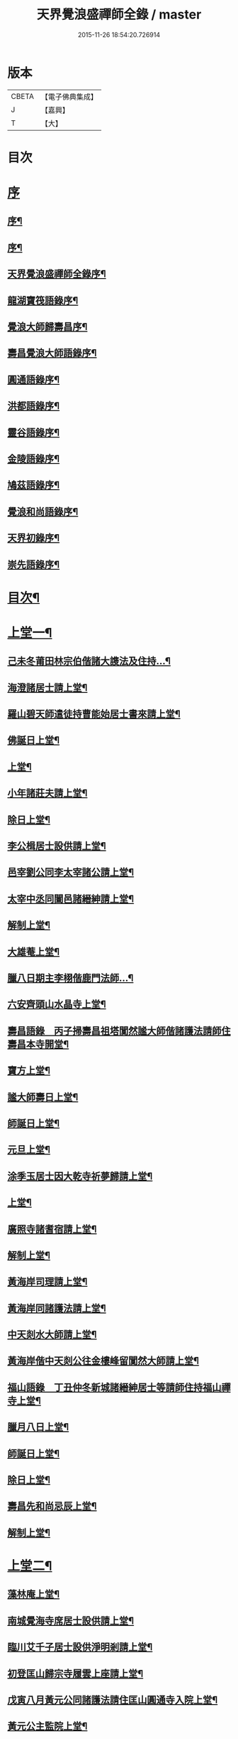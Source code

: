 #+TITLE: 天界覺浪盛禪師全錄 / master
#+DATE: 2015-11-26 18:54:20.726914
* 版本
 |     CBETA|【電子佛典集成】|
 |         J|【嘉興】    |
 |         T|【大】     |

* 目次
* [[file:KR6q0221_001.txt::001-0587a1][序]]
** [[file:KR6q0221_001.txt::001-0587a2][序¶]]
** [[file:KR6q0221_001.txt::0587c2][序¶]]
** [[file:KR6q0221_001.txt::0587c22][天界覺浪盛禪師全錄序¶]]
** [[file:KR6q0221_001.txt::0588b22][龍湖寶筏語錄序¶]]
** [[file:KR6q0221_001.txt::0588c20][覺浪大師歸壽昌序¶]]
** [[file:KR6q0221_001.txt::0589b14][壽昌覺浪大師語錄序¶]]
** [[file:KR6q0221_001.txt::0589b23][圓通語錄序¶]]
** [[file:KR6q0221_001.txt::0589c15][洪都語錄序¶]]
** [[file:KR6q0221_001.txt::0590a3][靈谷語錄序¶]]
** [[file:KR6q0221_001.txt::0590b8][金陵語錄序¶]]
** [[file:KR6q0221_001.txt::0590c17][鳩茲語錄序¶]]
** [[file:KR6q0221_001.txt::0591a2][覺浪和尚語錄序¶]]
** [[file:KR6q0221_001.txt::0591b14][天界初錄序¶]]
** [[file:KR6q0221_001.txt::0591c8][崇先語錄序¶]]
* [[file:KR6q0221_001.txt::0592a12][目次¶]]
* [[file:KR6q0221_001.txt::0592b5][上堂一¶]]
** [[file:KR6q0221_001.txt::0592b6][己未冬莆田林宗伯偕諸大謢法及住持…¶]]
** [[file:KR6q0221_001.txt::0592c12][海澄諸居士請上堂¶]]
** [[file:KR6q0221_001.txt::0592c23][羅山碧天師遣徒持曹能始居士書來請上堂¶]]
** [[file:KR6q0221_001.txt::0593a3][佛誕日上堂¶]]
** [[file:KR6q0221_001.txt::0593a16][上堂¶]]
** [[file:KR6q0221_001.txt::0593a27][小年諸莊夫請上堂¶]]
** [[file:KR6q0221_001.txt::0593b6][除日上堂¶]]
** [[file:KR6q0221_001.txt::0593c6][李公楫居士設供請上堂¶]]
** [[file:KR6q0221_001.txt::0594a8][邑宰劉公同李太宰諸公請上堂¶]]
** [[file:KR6q0221_001.txt::0594a17][太宰中丞同闔邑諸縉紳請上堂¶]]
** [[file:KR6q0221_001.txt::0594b12][解制上堂¶]]
** [[file:KR6q0221_001.txt::0594b20][大雄菴上堂¶]]
** [[file:KR6q0221_001.txt::0594b31][臘八日期主李栩偕鹿門法師…¶]]
** [[file:KR6q0221_001.txt::0594b51][六安齊頭山水晶寺上堂¶]]
** [[file:KR6q0221_001.txt::0595a7][壽昌語錄　丙子掃壽昌祖塔闃然謐大師偕諸護法請師住壽昌本寺開堂¶]]
** [[file:KR6q0221_001.txt::0595b20][寶方上堂¶]]
** [[file:KR6q0221_001.txt::0595c6][謐大師壽日上堂¶]]
** [[file:KR6q0221_001.txt::0595c28][師誕日上堂¶]]
** [[file:KR6q0221_001.txt::0596a9][元旦上堂¶]]
** [[file:KR6q0221_001.txt::0596a15][涂季玉居士因大乾寺祈夢歸請上堂¶]]
** [[file:KR6q0221_001.txt::0596b2][上堂¶]]
** [[file:KR6q0221_001.txt::0596b10][廣照寺諸耆宿請上堂¶]]
** [[file:KR6q0221_001.txt::0596c8][解制上堂¶]]
** [[file:KR6q0221_001.txt::0596c23][黃海岸司理請上堂¶]]
** [[file:KR6q0221_001.txt::0597a11][黃海岸同諸護法請上堂¶]]
** [[file:KR6q0221_001.txt::0597a20][中天剡水大師請上堂¶]]
** [[file:KR6q0221_001.txt::0597b3][黃海岸偕中天剡公往金樓峰留闃然大師請上堂¶]]
** [[file:KR6q0221_001.txt::0597b20][福山語錄　丁丑仲冬新城諸縉紳居士等請師住持福山禪寺上堂¶]]
** [[file:KR6q0221_001.txt::0597c28][臘月八日上堂¶]]
** [[file:KR6q0221_001.txt::0598a4][師誕日上堂¶]]
** [[file:KR6q0221_001.txt::0598a9][除日上堂¶]]
** [[file:KR6q0221_001.txt::0598a15][壽昌先和尚忌辰上堂¶]]
** [[file:KR6q0221_001.txt::0598b5][解制上堂¶]]
* [[file:KR6q0221_002.txt::002-0598c5][上堂二¶]]
** [[file:KR6q0221_002.txt::002-0598c6][藻林庵上堂¶]]
** [[file:KR6q0221_002.txt::002-0598c15][南城覺海寺席居士設供請上堂¶]]
** [[file:KR6q0221_002.txt::002-0598c27][臨川艾千子居士設供淨明剎請上堂¶]]
** [[file:KR6q0221_002.txt::0599a12][初登匡山歸宗寺履雲上座請上堂¶]]
** [[file:KR6q0221_002.txt::0599b2][戊寅八月黃元公同諸護法請住匡山圓通寺入院上堂¶]]
** [[file:KR6q0221_002.txt::0599c8][黃元公主監院上堂¶]]
** [[file:KR6q0221_002.txt::0599c20][黃元公設合山齋請上堂¶]]
** [[file:KR6q0221_002.txt::0600a3][荊籓國主元旦設供請上堂¶]]
** [[file:KR6q0221_002.txt::0600a14][夏月重到楚龍湖新建芝佛上院諸護法請上堂¶]]
** [[file:KR6q0221_002.txt::0600b12][庚辰受李梅公朱遂初劉西珮鄧左之余小星諸公請于泰定寺上堂¶]]
** [[file:KR6q0221_002.txt::0600c13][吳使君李銓部朱大行諸宰官居士請上堂¶]]
** [[file:KR6q0221_002.txt::0601a12][庚辰秋建陽諸護法請于仙亭一枝菴上堂¶]]
** [[file:KR6q0221_002.txt::0601a18][九日上堂¶]]
** [[file:KR6q0221_002.txt::0601a28][劉開侯居士薦先嚴大參淇菉公請上堂¶]]
** [[file:KR6q0221_002.txt::0601b17][劉若樸居士祈嗣請上堂¶]]
** [[file:KR6q0221_002.txt::0601b22][上堂¶]]
** [[file:KR6q0221_002.txt::0601b27][熊仰宗居士小祥請上堂¶]]
** [[file:KR6q0221_002.txt::0601c9][庚辰秋諸護法請黃巖結制上堂¶]]
** [[file:KR6q0221_002.txt::0601c19][福州諸護法請于鼓山湧泉寺上堂¶]]
** [[file:KR6q0221_002.txt::0602a2][林衡亭居士偕弘龍弘鳳二子請上堂¶]]
** [[file:KR6q0221_002.txt::0602a14][南禪住持碧池初度請上堂¶]]
** [[file:KR6q0221_002.txt::0602b9][地藏院主檀林偕四鶴門眾居士請上堂¶]]
** [[file:KR6q0221_002.txt::0602b19][順昌廖廣文吳孝廉偕諸文學請普慶寺上堂¶]]
** [[file:KR6q0221_002.txt::0602c7][選佛社涂宜振諸居士請上堂¶]]
** [[file:KR6q0221_002.txt::0602c17][建寧通覺庵偕眾居士請上堂¶]]
** [[file:KR6q0221_002.txt::0602c30][黃道授居士設供請上堂¶]]
** [[file:KR6q0221_002.txt::0603a18][赴齋上堂¶]]
** [[file:KR6q0221_002.txt::0603a26][余爾錫居士薦先嚴請上堂¶]]
** [[file:KR6q0221_002.txt::0603b9][董巖趙檀越請上堂¶]]
** [[file:KR6q0221_002.txt::0603b30][書林諸居士請上堂]]
** [[file:KR6q0221_002.txt::0603c7][東苑老行者請上堂¶]]
** [[file:KR6q0221_002.txt::0603c14][李勉吾居士請上堂¶]]
* [[file:KR6q0221_003.txt::003-0604a5][上堂三¶]]
** [[file:KR6q0221_003.txt::003-0604a6][壬午春豫章饒元瑛居士請師金粟園值佛誕日設供請上堂¶]]
** [[file:KR6q0221_003.txt::003-0604a24][庚辰秋臨川宰陶弘持景陵譚…¶]]
** [[file:KR6q0221_003.txt::0604c2][癸未司禮車喬高張諸大護法設供請于靈谷結制上堂¶]]
** [[file:KR6q0221_003.txt::0605b21][天界寺三方丈禪堂…¶]]
** [[file:KR6q0221_003.txt::0605c16][桐城吳雪崖農部張坤安…¶]]
** [[file:KR6q0221_003.txt::0606a21][博山碧潭遠覺雪琪一如靜休默觀諸上座請上堂¶]]
** [[file:KR6q0221_003.txt::0606b17][牛首融悟接引閣體玄淨業堂…¶]]
** [[file:KR6q0221_003.txt::0606b27][獨峰竹山禪師請上堂¶]]
** [[file:KR6q0221_003.txt::0606c29][鳳林語錄　甲申重九師到杭州…¶]]
** [[file:KR6q0221_003.txt::0606c43][師到龍門寺石雨大師偕諸法侶請上堂¶]]
** [[file:KR6q0221_003.txt::0607b17][甲申仲冬南浙諸大護法宰官…¶]]
** [[file:KR6q0221_003.txt::0607c14][結制上堂¶]]
** [[file:KR6q0221_003.txt::0607c25][臘八日上堂¶]]
** [[file:KR6q0221_003.txt::0608a21][太倉惠明禪人設供請上堂¶]]
** [[file:KR6q0221_003.txt::0608b7][淨慈語錄　方書田相國張坤安撫臺偕諸宰官居士…¶]]
** [[file:KR6q0221_003.txt::0608b15][丁亥夏陳旻昭同宋其武…¶]]
** [[file:KR6q0221_003.txt::0608c9][劉良弼翰林為薦封翁爾敬居士請上堂¶]]
** [[file:KR6q0221_003.txt::0609a5][孝廉巫瞿庵薦父思真公…¶]]
** [[file:KR6q0221_003.txt::0609a19][高玉鉉同繆華閭吳台衡居士請上堂¶]]
** [[file:KR6q0221_003.txt::0609a25][獨峰竹山禪師請上堂¶]]
** [[file:KR6q0221_003.txt::0609b30][雪嶠大師示寂訃聞…¶]]
** [[file:KR6q0221_003.txt::0609b49][藥師庵法侶暨諸居士請上堂¶]]
** [[file:KR6q0221_003.txt::0610a11][桐城倪資生臣北伯姪夏廣生生生兄弟設供薦親請上堂¶]]
* [[file:KR6q0221_004.txt::004-0610c5][上堂四¶]]
** [[file:KR6q0221_004.txt::004-0610c6][戊子六月期主曹梁父文占吹臺特臣倡興靈山古剎…¶]]
** [[file:KR6q0221_004.txt::004-0610c25][大圓張季山封君偕侄興選旭海居士設供皈依請上堂¶]]
** [[file:KR6q0221_004.txt::0611a24][大音惲道生大劍唐祖命二中翰皈依請上堂¶]]
** [[file:KR6q0221_004.txt::0611b14][結制上堂¶]]
** [[file:KR6q0221_004.txt::0611b22][惲道生內翰薦父神武參軍敬止公生忌日請上堂¶]]
** [[file:KR6q0221_004.txt::0611c8][陶自淑奉拄杖子設供請上堂¶]]
** [[file:KR6q0221_004.txt::0611c17][法音偕諸居士請上堂¶]]
** [[file:KR6q0221_004.txt::0611c24][俞陵霄焦得所等薦懶子禪人請上堂¶]]
** [[file:KR6q0221_004.txt::0611c30][薜異凡吳君重請上堂¶]]
** [[file:KR6q0221_004.txt::0612a6][師在太平萬壽寺…¶]]
** [[file:KR6q0221_004.txt::0612a18][戊子午月吉祥寺法侶請上堂¶]]
** [[file:KR6q0221_004.txt::0612a27][西江奉新嚴省齋居士請護國上堂¶]]
** [[file:KR6q0221_004.txt::0612c15][太平府素寰勝公偕諸法屬請上堂¶]]
** [[file:KR6q0221_004.txt::0613a3][蔡司馬二白顧農部遂初沈待御得一易大參起也請上堂¶]]
** [[file:KR6q0221_004.txt::0613a16][風雋偕諸居士薦蒼森禪人請上堂¶]]
** [[file:KR6q0221_004.txt::0613a26][劉今度朱允升同李侍御張僉憲…¶]]
** [[file:KR6q0221_004.txt::0613b6][翁元所諸居士求嗣請上堂¶]]
** [[file:KR6q0221_004.txt::0613b24][圓通社萬緣社西方殿淨如同眾居士請上堂¶]]
** [[file:KR6q0221_004.txt::0613b30][無為州諸居士請上堂]]
** [[file:KR6q0221_004.txt::0613c16][南菴得一上座偕諸孫請上堂¶]]
** [[file:KR6q0221_004.txt::0614a5][解制上堂¶]]
** [[file:KR6q0221_004.txt::0614a13][癸巳秋至嘉禾梵受靜聞監院偕闔郡諸護法請上堂¶]]
** [[file:KR6q0221_004.txt::0614a28][偕靈巖儲和尚應朱葵石郡侯於真如建塔請上堂¶]]
** [[file:KR6q0221_004.txt::0614b24][譚埽菴居士偕諸護法請於龍淵上堂¶]]
** [[file:KR6q0221_004.txt::0614c5][荊溪方舟請上堂¶]]
** [[file:KR6q0221_004.txt::0614c15][五龍坊眾居士請上堂¶]]
** [[file:KR6q0221_004.txt::0614c21][息波偕王文學張觀察項別駕諸公請上堂¶]]
** [[file:KR6q0221_004.txt::0614c28][浴佛日高念祖請上堂¶]]
** [[file:KR6q0221_004.txt::0615a6][真如鑄塔頂文節大師偕朱葵石曹秋岳諸公請上堂¶]]
** [[file:KR6q0221_004.txt::0615a21][師於天界受請主博山¶]]
** [[file:KR6q0221_004.txt::0615a29][乙未進博山方丈¶]]
** [[file:KR6q0221_004.txt::0615b5][博山上堂¶]]
** [[file:KR6q0221_004.txt::0615c12][吳本德居士請上堂¶]]
** [[file:KR6q0221_004.txt::0616a10][遠門柱姪禪師訃音至上堂¶]]
** [[file:KR6q0221_004.txt::0616a25][佛誕上堂¶]]
** [[file:KR6q0221_004.txt::0616b15][結制上堂¶]]
** [[file:KR6q0221_004.txt::0616c5][佛音禪人請上堂¶]]
** [[file:KR6q0221_004.txt::0616c14][端午上堂¶]]
** [[file:KR6q0221_004.txt::0616c27][徐大越居士請上堂¶]]
* [[file:KR6q0221_005.txt::005-0617b5][上堂五¶]]
** [[file:KR6q0221_005.txt::005-0617b6][丁酉從龍泉到虎跑諸護法請主皋亭崇先寺上堂¶]]
** [[file:KR6q0221_005.txt::005-0617b22][安職事上堂¶]]
** [[file:KR6q0221_005.txt::0617c12][中秋上堂¶]]
** [[file:KR6q0221_005.txt::0617c20][上堂¶]]
** [[file:KR6q0221_005.txt::0617c26][開鑪玅詮請上堂¶]]
** [[file:KR6q0221_005.txt::0618a5][結制上堂¶]]
** [[file:KR6q0221_005.txt::0618a23][嚴三求居士請上堂¶]]
** [[file:KR6q0221_005.txt::0618b3][訪愚菴和上於古報恩寺請上堂¶]]
** [[file:KR6q0221_005.txt::0618b15][馮崑石七袟諸公即設供喻指菴請上堂¶]]
** [[file:KR6q0221_005.txt::0618c6][鑑中禪人同孫歸南請上堂¶]]
** [[file:KR6q0221_005.txt::0618c16][上堂¶]]
** [[file:KR6q0221_005.txt::0618c27][愚菴和上至引座¶]]
** [[file:KR6q0221_005.txt::0619a18][有彰請上堂¶]]
** [[file:KR6q0221_005.txt::0619a24][武林諸薦紳居士請上堂¶]]
** [[file:KR6q0221_005.txt::0619b6][永覺和上訃音至上堂¶]]
** [[file:KR6q0221_005.txt::0619b28][觀星日圓戒上堂¶]]
** [[file:KR6q0221_005.txt::0619c7][師誕日上堂¶]]
** [[file:KR6q0221_005.txt::0619c25][監院闊堂同護法陳瓠菴…¶]]
** [[file:KR6q0221_005.txt::0620a4][普門大士誕辰…¶]]
** [[file:KR6q0221_005.txt::0620a14][樵師請上堂¶]]
** [[file:KR6q0221_005.txt::0620a20][上堂¶]]
** [[file:KR6q0221_005.txt::0620a27][中元敏之元章領眾請上堂¶]]
** [[file:KR6q0221_005.txt::0620b10][界滋禪師請上堂¶]]
** [[file:KR6q0221_005.txt::0620b18][破幻聞心偕曹德長請上堂¶]]
** [[file:KR6q0221_005.txt::0620c4][結制上堂¶]]
** [[file:KR6q0221_005.txt::0620c11][青原笑峰然公專使送衲衣至上堂¶]]
** [[file:KR6q0221_005.txt::0620c18][壽昌竺菴成公重鼎祖剎推光雪存公主席自應南嶽之請兩專使至上堂¶]]
** [[file:KR6q0221_005.txt::0621a5][息波禪宿偕孫傳我請上堂¶]]
** [[file:KR6q0221_005.txt::0621a11][汪本和比部施財倡造大殿請上堂¶]]
** [[file:KR6q0221_005.txt::0621a28][玅詮言法孫請上堂¶]]
** [[file:KR6q0221_005.txt::0621b5][臘八曹華國居士請上堂¶]]
** [[file:KR6q0221_005.txt::0621b14][元旦僧祥培元馬公請上堂¶]]
* [[file:KR6q0221_006.txt::006-0621c5][小參¶]]
** [[file:KR6q0221_006.txt::006-0621c6][師於萬曆丁巳冬從江西壽昌到金陵…¶]]
** [[file:KR6q0221_006.txt::006-0621c13][覺悟老宿請於毘盧閣為弟子祝髮授戒小參¶]]
** [[file:KR6q0221_006.txt::006-0621c20][黃檗山乙亥主楚龍湖小參¶]]
** [[file:KR6q0221_006.txt::0622a2][李太宰有書到山小參¶]]
** [[file:KR6q0221_006.txt::0622a9][夜參¶]]
** [[file:KR6q0221_006.txt::0622b6][堂中小參¶]]
** [[file:KR6q0221_006.txt::0622c15][夜參¶]]
** [[file:KR6q0221_006.txt::0623a23][丙子到峨峰小參¶]]
** [[file:KR6q0221_006.txt::0623a28][壽昌小參¶]]
** [[file:KR6q0221_006.txt::0623b11][堂中小參¶]]
** [[file:KR6q0221_006.txt::0623b23][小參¶]]
** [[file:KR6q0221_006.txt::0623b30][小參¶]]
** [[file:KR6q0221_006.txt::0624a16][為福山大眾授記早參¶]]
** [[file:KR6q0221_006.txt::0624a22][塔樓峰小參¶]]
** [[file:KR6q0221_006.txt::0624a25][匡山圓通夜參¶]]
** [[file:KR6q0221_006.txt::0624a30][除夕小參¶]]
** [[file:KR6q0221_006.txt::0624b9][癸未主靈谷堂中小參¶]]
** [[file:KR6q0221_006.txt::0624b24][除夕小參¶]]
** [[file:KR6q0221_006.txt::0624c18][甲申徑山堂中小參¶]]
** [[file:KR6q0221_006.txt::0625a27][堂中小參¶]]
** [[file:KR6q0221_006.txt::0625c4][振宗傑禪人為父鄭仲翁五旬請小參¶]]
** [[file:KR6q0221_006.txt::0625c22][丁亥報恩結制堂中小參¶]]
** [[file:KR6q0221_006.txt::0626a17][楊龍友監軍太夫人作五十三參會設供請小參時天正亢忽得雨¶]]
** [[file:KR6q0221_006.txt::0626b3][丁亥主天界慈秀法侶偕趙梧崗徐祥宇眾居士請小參¶]]
** [[file:KR6q0221_006.txt::0626b16][小參¶]]
** [[file:KR6q0221_006.txt::0626c20][戊子太平無相寺非遠淨修偕楊元長請小參¶]]
** [[file:KR6q0221_006.txt::0626c25][為無可智公圓具小參¶]]
** [[file:KR6q0221_006.txt::0627a2][甲午主博山小參¶]]
** [[file:KR6q0221_006.txt::0627a12][室參¶]]
** [[file:KR6q0221_006.txt::0627a18][雨後小參¶]]
** [[file:KR6q0221_006.txt::0627a27][枯堂請小參¶]]
** [[file:KR6q0221_006.txt::0627b4][壽昌使至小參¶]]
** [[file:KR6q0221_006.txt::0627b12][田寮請小參¶]]
** [[file:KR6q0221_006.txt::0627b20][王居士請小參¶]]
** [[file:KR6q0221_006.txt::0627b30][客至小參¶]]
** [[file:KR6q0221_006.txt::0627c14][山下設供小參¶]]
** [[file:KR6q0221_006.txt::0627c26][落堂小參¶]]
** [[file:KR6q0221_006.txt::0627c30][夜參]]
** [[file:KR6q0221_006.txt::0628a6][半期小參¶]]
** [[file:KR6q0221_006.txt::0628a15][立兩堂小參¶]]
** [[file:KR6q0221_006.txt::0628a23][晚參¶]]
** [[file:KR6q0221_006.txt::0628a27][避暑菴請小參¶]]
** [[file:KR6q0221_006.txt::0628b7][六月晦小參¶]]
** [[file:KR6q0221_006.txt::0628b18][徐門請小參¶]]
** [[file:KR6q0221_006.txt::0628b28][室參¶]]
** [[file:KR6q0221_006.txt::0628c8][重陽解制小參¶]]
** [[file:KR6q0221_006.txt::0628c22][丁酉主皋亭崇先寺小參¶]]
** [[file:KR6q0221_006.txt::0628c30][近菴請小參]]
** [[file:KR6q0221_006.txt::0629a16][薦亡小參¶]]
** [[file:KR6q0221_006.txt::0629a28][一七小參¶]]
** [[file:KR6q0221_006.txt::0629b2][室參¶]]
** [[file:KR6q0221_006.txt::0629b9][堂中小參¶]]
** [[file:KR6q0221_006.txt::0629b19][結七小參¶]]
** [[file:KR6q0221_006.txt::0629b25][炤空領葛龍泉眾士請小參¶]]
** [[file:KR6q0221_006.txt::0629b30][室參]]
** [[file:KR6q0221_006.txt::0629c9][除夕小參¶]]
** [[file:KR6q0221_006.txt::0629c19][晚參¶]]
* [[file:KR6q0221_007.txt::007-0630a5][示眾¶]]
** [[file:KR6q0221_007.txt::007-0630a6][處州龍泉西寺孤舟和尚請為眾證戒示眾¶]]
** [[file:KR6q0221_007.txt::007-0630a27][偕黃心鏡到松林寺訪本靜老宿請示眾¶]]
** [[file:KR6q0221_007.txt::0630b9][壬申龍湖垂示¶]]
** [[file:KR6q0221_007.txt::0630b18][黃檗落堂示眾¶]]
** [[file:KR6q0221_007.txt::0630b29][室中舉示梅李¶]]
** [[file:KR6q0221_007.txt::0630c11][開示¶]]
** [[file:KR6q0221_007.txt::0631a25][淨明剎示眾¶]]
** [[file:KR6q0221_007.txt::0631a29][丙子壽昌示職事¶]]
** [[file:KR6q0221_007.txt::0631b9][堂中開示¶]]
** [[file:KR6q0221_007.txt::0631b27][示學人自看¶]]
** [[file:KR6q0221_007.txt::0632b28][示成峻等參學門人¶]]
** [[file:KR6q0221_007.txt::0632c17][室中誡示¶]]
** [[file:KR6q0221_007.txt::0632c30][痛誡學人莫自欺¶]]
** [[file:KR6q0221_007.txt::0633a5][匡山圓通示諸職事¶]]
** [[file:KR6q0221_007.txt::0633c6][室中示諸衲子及眾居士¶]]
** [[file:KR6q0221_007.txt::0634a21][開示堂中人¶]]
** [[file:KR6q0221_007.txt::0634b12][金陵報恩堂中示眾¶]]
** [[file:KR6q0221_007.txt::0634c10][為監院七淨悔過開示¶]]
** [[file:KR6q0221_007.txt::0635a30][吳時猛居士請開示¶]]
** [[file:KR6q0221_007.txt::0635c9][靈谷堂中示¶]]
** [[file:KR6q0221_007.txt::0636a27][示戒子¶]]
** [[file:KR6q0221_007.txt::0636b14][太平聖印偕朱調元陳起子設茶請開示¶]]
** [[file:KR6q0221_007.txt::0636b28][慧淵雲谷偕吳鄭諸居士請開示¶]]
** [[file:KR6q0221_007.txt::0636c14][垂示¶]]
** [[file:KR6q0221_007.txt::0636c23][示笑峰諸子¶]]
** [[file:KR6q0221_007.txt::0637a7][示室中諸子¶]]
** [[file:KR6q0221_007.txt::0637b2][博山元旦示眾¶]]
** [[file:KR6q0221_007.txt::0637b14][上元示眾¶]]
** [[file:KR6q0221_007.txt::0637c12][閒坐軒示¶]]
** [[file:KR6q0221_007.txt::0637c30][室示¶]]
** [[file:KR6q0221_007.txt::0638a24][一頓請示¶]]
** [[file:KR6q0221_007.txt::0638b9][悟田請示眾¶]]
** [[file:KR6q0221_007.txt::0638b26][入堂開示¶]]
** [[file:KR6q0221_007.txt::0638c7][崇先落堂¶]]
** [[file:KR6q0221_007.txt::0638c13][堂示¶]]
** [[file:KR6q0221_007.txt::0638c22][結七期語示諸居士¶]]
* [[file:KR6q0221_008.txt::008-0639c5][普說¶]]
** [[file:KR6q0221_008.txt::008-0639c6][天臺植聖寺開戒上堂普說¶]]
** [[file:KR6q0221_008.txt::0640b5][庚辰建安王修源殿下請秉寧古上藍寺上堂普說¶]]
** [[file:KR6q0221_008.txt::0640c18][黃檗堂中因事普說¶]]
** [[file:KR6q0221_008.txt::0641b18][圓通上元滿期劍峰時禪人設供請上堂普說¶]]
** [[file:KR6q0221_008.txt::0642a4][闃然大師請上堂普說時值武林雪閞和尚有書并語錄至¶]]
** [[file:KR6q0221_008.txt::0642c6][雲棲掃塔徐大玉…¶]]
** [[file:KR6q0221_008.txt::0643a28][請雪嶠大師主徑山祖庭為眾普說¶]]
* [[file:KR6q0221_009.txt::009-0644a5][茶筵法語¶]]
** [[file:KR6q0221_009.txt::009-0644a6][乙亥龍湖黃檗茶話¶]]
** [[file:KR6q0221_009.txt::0644b8][西堂茶話¶]]
** [[file:KR6q0221_009.txt::0644b19][北齋茶話¶]]
** [[file:KR6q0221_009.txt::0644c24][黃檗麈談茶話¶]]
** [[file:KR6q0221_009.txt::0645b4][壽昌諸山請茶話¶]]
** [[file:KR6q0221_009.txt::0645b8][寶方茶話¶]]
** [[file:KR6q0221_009.txt::0645b17][茶話¶]]
** [[file:KR6q0221_009.txt::0645b29][福山茶話司理黃元公請¶]]
** [[file:KR6q0221_009.txt::0645c15][茶話¶]]
** [[file:KR6q0221_009.txt::0646a10][茶話¶]]
** [[file:KR6q0221_009.txt::0646a30][臨川天寧寺茶話¶]]
** [[file:KR6q0221_009.txt::0646b29][諸縉紳請茶話¶]]
** [[file:KR6q0221_009.txt::0646c20][靈谷茶話¶]]
** [[file:KR6q0221_009.txt::0647a12][陝西鄧自親偕諸文學請茶話¶]]
** [[file:KR6q0221_009.txt::0647b23][徑山觀音殿除夕茶話¶]]
** [[file:KR6q0221_009.txt::0648a10][觀音殿燈節夜茶筵垂示¶]]
** [[file:KR6q0221_009.txt::0648a20][胡洪胤盛高姚諸士雲蓮淨修禪侶請茶話¶]]
** [[file:KR6q0221_009.txt::0648b17][為宴林影竹松閣開遠及諸居士茶話¶]]
* [[file:KR6q0221_010.txt::010-0649a5][法語¶]]
** [[file:KR6q0221_010.txt::010-0649a6][洞宗標正¶]]
** [[file:KR6q0221_010.txt::0650b25][洞曹君臣正偏及功勛父子主賓五位參同宗旨¶]]
** [[file:KR6q0221_010.txt::0650c20][示普侍者歸圓通¶]]
** [[file:KR6q0221_010.txt::0651a9][示真儀準禪人¶]]
** [[file:KR6q0221_010.txt::0651a23][示旌川慧生禪人¶]]
** [[file:KR6q0221_010.txt::0651b10][示郝子荊居士¶]]
** [[file:KR6q0221_010.txt::0651c20][叢林藥石法語¶]]
** [[file:KR6q0221_010.txt::0652b12][復示圓覺化上座¶]]
** [[file:KR6q0221_010.txt::0652c8][示石潮寧西堂法語¶]]
* [[file:KR6q0221_011.txt::011-0653a5][機緣¶]]
** [[file:KR6q0221_011.txt::011-0653a6][乙亥龍湖問答¶]]
** [[file:KR6q0221_011.txt::0654c12][戊寅圓通問答¶]]
** [[file:KR6q0221_011.txt::0655c2][南昌問答¶]]
** [[file:KR6q0221_011.txt::0656b23][鄱湖舟中別黃司理答壽昌蘊石關主十二問¶]]
** [[file:KR6q0221_011.txt::0656c18][別黃司理答余用晦居士九問¶]]
** [[file:KR6q0221_011.txt::0657a16][徑山問答機緣¶]]
** [[file:KR6q0221_011.txt::0657c16][崇先機緣¶]]
** [[file:KR6q0221_011.txt::0658a22][病中垂六問¶]]
* [[file:KR6q0221_012.txt::012-0658b5][頌古¶]]
* [[file:KR6q0221_013.txt::013-0663b5][源流贊¶]]
** [[file:KR6q0221_013.txt::013-0663b6][毘婆尸佛(過去莊嚴劫第九百九十八尊)¶]]
** [[file:KR6q0221_013.txt::013-0663b10][尸棄佛(莊嚴劫第九百九十九尊)¶]]
** [[file:KR6q0221_013.txt::013-0663b14][毘舍浮佛(莊嚴劫第一千尊)¶]]
** [[file:KR6q0221_013.txt::013-0663b17][拘留孫佛(見在賢劫第一尊)¶]]
** [[file:KR6q0221_013.txt::013-0663b20][拘那含牟尼佛(賢劫第二尊)¶]]
** [[file:KR6q0221_013.txt::013-0663b23][迦葉佛(賢劫第三尊)¶]]
** [[file:KR6q0221_013.txt::013-0663b26][釋迦牟尼佛(賢劫第四尊)¶]]
** [[file:KR6q0221_013.txt::0663c2][第一祖摩訶迦葉尊者(西天二十七祖)¶]]
** [[file:KR6q0221_013.txt::0663c7][第二祖阿難尊者¶]]
** [[file:KR6q0221_013.txt::0663c11][第三祖商那和修尊者¶]]
** [[file:KR6q0221_013.txt::0663c16][第四祖優波鞠多尊者¶]]
** [[file:KR6q0221_013.txt::0663c21][第五祖提多迦尊者¶]]
** [[file:KR6q0221_013.txt::0663c26][第六祖彌遮迦尊者¶]]
** [[file:KR6q0221_013.txt::0663c30][第七祖婆須密尊者]]
** [[file:KR6q0221_013.txt::0664a5][第八祖佛陀難提尊者¶]]
** [[file:KR6q0221_013.txt::0664a9][第九祖伏駝密多尊者¶]]
** [[file:KR6q0221_013.txt::0664a13][第十祖脅尊者¶]]
** [[file:KR6q0221_013.txt::0664a16][第十一祖富那夜奢尊者¶]]
** [[file:KR6q0221_013.txt::0664a20][第十二祖馬鳴尊者¶]]
** [[file:KR6q0221_013.txt::0664a24][第十三祖毘摩羅尊者¶]]
** [[file:KR6q0221_013.txt::0664a28][第十四祖龍樹尊者¶]]
** [[file:KR6q0221_013.txt::0664b3][第十五祖迦那提婆尊者¶]]
** [[file:KR6q0221_013.txt::0664b7][第十六祖羅睺多羅尊者¶]]
** [[file:KR6q0221_013.txt::0664b11][第十七祖僧伽難提尊者¶]]
** [[file:KR6q0221_013.txt::0664b15][第十八祖伽耶舍多尊者¶]]
** [[file:KR6q0221_013.txt::0664b19][第十九祖鳩摩羅多尊者¶]]
** [[file:KR6q0221_013.txt::0664b23][第二十祖闍夜多尊者¶]]
** [[file:KR6q0221_013.txt::0664b27][第二十一祖婆修槃頭尊者¶]]
** [[file:KR6q0221_013.txt::0664c2][第二十三祖摩那羅尊者¶]]
** [[file:KR6q0221_013.txt::0664c6][第二十三祖鶴勒那尊者¶]]
** [[file:KR6q0221_013.txt::0664c11][第二十四祖師子尊者¶]]
** [[file:KR6q0221_013.txt::0664c16][第二十五祖婆含斯多尊者¶]]
** [[file:KR6q0221_013.txt::0664c21][第二十六祖不如密多尊者¶]]
** [[file:KR6q0221_013.txt::0664c26][第二十七祖般若多羅尊者¶]]
** [[file:KR6q0221_013.txt::0665a2][第一代菩提達磨大師(東土十代祖師)¶]]
** [[file:KR6q0221_013.txt::0665a9][第二代大祖慧可大師¶]]
** [[file:KR6q0221_013.txt::0665a18][第三代鑑智僧璨大師¶]]
** [[file:KR6q0221_013.txt::0665a25][第四代大醫道信大師¶]]
** [[file:KR6q0221_013.txt::0665b2][第五代大滿弘忍大師¶]]
** [[file:KR6q0221_013.txt::0665b11][第六代大鑒慧能大師¶]]
** [[file:KR6q0221_013.txt::0665b20][第七代江西青原行思禪師¶]]
** [[file:KR6q0221_013.txt::0665b28][第八代南嶽石頭希遷禪師¶]]
** [[file:KR6q0221_013.txt::0665c6][第九代澧州藥山惟儼禪師¶]]
** [[file:KR6q0221_013.txt::0665c12][第十代潭州雲巖曇晟禪師¶]]
** [[file:KR6q0221_013.txt::0665c18][第一代筠州洞山悟本良价禪師(洞宗)¶]]
** [[file:KR6q0221_013.txt::0665c26][第二代洪州雲居道膺禪師¶]]
** [[file:KR6q0221_013.txt::0666a3][第三代洪州鳳棲同安丕禪師¶]]
** [[file:KR6q0221_013.txt::0666a10][第四代洪州鳳棲同安志禪師¶]]
** [[file:KR6q0221_013.txt::0666a16][第五代朗州緣觀禪師¶]]
** [[file:KR6q0221_013.txt::0666a22][第六代郢州太陽警玄禪師¶]]
** [[file:KR6q0221_013.txt::0666a27][第七代舒州投子義青禪師¶]]
** [[file:KR6q0221_013.txt::0666b3][第八代東京天寧芙蓉道楷禪師¶]]
** [[file:KR6q0221_013.txt::0666b10][第九代鄧州丹霞子淳禪師¶]]
** [[file:KR6q0221_013.txt::0666b17][第十代真州長蘆真歇清了禪師¶]]
** [[file:KR6q0221_013.txt::0666b25][第十一代明州天童大休宗玨禪師¶]]
** [[file:KR6q0221_013.txt::0666c2][第十二代明州雪竇足菴智鑑禪師¶]]
** [[file:KR6q0221_013.txt::0666c9][第十三代明州天童長翁如淨禪師¶]]
** [[file:KR6q0221_013.txt::0666c17][第九代住襄州鹿門覺禪師¶]]
** [[file:KR6q0221_013.txt::0666c25][第十代住青州普炤一辨禪師¶]]
** [[file:KR6q0221_013.txt::0667a2][第十一代磁州大明寶禪師¶]]
** [[file:KR6q0221_013.txt::0667a8][第十二代太原王山體禪師¶]]
** [[file:KR6q0221_013.txt::0667a16][第十三代磁州大明雪巖滿禪師¶]]
** [[file:KR6q0221_013.txt::0667a23][第十四代燕京報國萬松行秀禪師¶]]
** [[file:KR6q0221_013.txt::0667a29][第十五代西京少室雪庭福裕禪師¶]]
** [[file:KR6q0221_013.txt::0667b6][第一十六代少室靈隱文泰禪師¶]]
** [[file:KR6q0221_013.txt::0667b12][第一十七代西京還源寶應福遇禪師¶]]
** [[file:KR6q0221_013.txt::0667b17][第一十八代鄧州香嚴淳拙文才禪師¶]]
** [[file:KR6q0221_013.txt::0667b24][第一十九代萬安南陽松庭子嚴禪師¶]]
** [[file:KR6q0221_013.txt::0667b30][第二十代住少室凝然了改禪師¶]]
** [[file:KR6q0221_013.txt::0667c5][第二十一代少室俱空契斌禪師¶]]
** [[file:KR6q0221_013.txt::0667c13][第二十二代西京定國無方可從禪師¶]]
** [[file:KR6q0221_013.txt::0667c19][第二十三代少室月舟文載禪師¶]]
** [[file:KR6q0221_013.txt::0667c24][第二十四代北京宗鏡大章宗書禪師¶]]
** [[file:KR6q0221_013.txt::0667c30][第二十五建昌廩山蘊空常忠禪師¶]]
** [[file:KR6q0221_013.txt::0668a7][第二十六代江西建武壽昌無明慧經禪師¶]]
** [[file:KR6q0221_013.txt::0668a15][第二十七代建州武夷東苑晦臺元鏡禪師¶]]
* [[file:KR6q0221_014.txt::014-0668b5][贊¶]]
** [[file:KR6q0221_014.txt::014-0668b6][三大士贊¶]]
** [[file:KR6q0221_014.txt::014-0668b28][普賢大士飲象圖贊¶]]
** [[file:KR6q0221_014.txt::0668c2][題達磨大士贊¶]]
** [[file:KR6q0221_014.txt::0668c18][杭州崇先真歇清了禪師贊¶]]
** [[file:KR6q0221_014.txt::0668c24][先壽昌師翁真贊¶]]
** [[file:KR6q0221_014.txt::0669a2][紫柏達觀大師贊¶]]
** [[file:KR6q0221_014.txt::0669a7][雲栖蓮池大師贊¶]]
** [[file:KR6q0221_014.txt::0669a12][曹溪憨山大師贊¶]]
** [[file:KR6q0221_014.txt::0669a18][東苑老和尚真贊¶]]
** [[file:KR6q0221_014.txt::0669a24][天童密雲和上贊¶]]
** [[file:KR6q0221_014.txt::0669b4][雲門散木澄老和尚真¶]]
** [[file:KR6q0221_014.txt::0669b8][聞谷大師影¶]]
** [[file:KR6q0221_014.txt::0669b12][顓愚大師像贊¶]]
** [[file:KR6q0221_014.txt::0669b17][三世真贊¶]]
** [[file:KR6q0221_014.txt::0669b25][博山老和尚真贊¶]]
** [[file:KR6q0221_014.txt::0669b30][闃然大師塔上贊¶]]
** [[file:KR6q0221_014.txt::0669c4][鼓山永覺和尚像¶]]
** [[file:KR6q0221_014.txt::0669c8][天童山翁和上像¶]]
** [[file:KR6q0221_014.txt::0669c12][佛日石雨和尚影¶]]
** [[file:KR6q0221_014.txt::0669c16][靈巖儲和尚¶]]
** [[file:KR6q0221_014.txt::0669c21][撒真人贊¶]]
** [[file:KR6q0221_014.txt::0669c25][黃海岸儀部贊¶]]
** [[file:KR6q0221_014.txt::0669c28][題金正希太史寫大士像¶]]
** [[file:KR6q0221_014.txt::0669c30][以有叟堂為妙意庵贊]]
** [[file:KR6q0221_014.txt::0670a13][自贊¶]]
* [[file:KR6q0221_014.txt::0671c22][佛事¶]]
** [[file:KR6q0221_014.txt::0671c23][安慈氏像¶]]
** [[file:KR6q0221_014.txt::0671c28][安迦葉尊者像¶]]
** [[file:KR6q0221_014.txt::0672a2][寶方和尚新像開光¶]]
** [[file:KR6q0221_014.txt::0672a13][徑山掛鐘板¶]]
** [[file:KR6q0221_014.txt::0672a21][崇先挂鐘板¶]]
** [[file:KR6q0221_014.txt::0672a29][送老和尚神像入師表堂¶]]
** [[file:KR6q0221_014.txt::0672b6][送真歇祖真像入師表堂云¶]]
** [[file:KR6q0221_014.txt::0672b11][祖師堂告香¶]]
** [[file:KR6q0221_014.txt::0672b15][龍王堂告香¶]]
** [[file:KR6q0221_014.txt::0672b18][韋馱告香¶]]
** [[file:KR6q0221_014.txt::0672b21][禮開山國一欽禪師¶]]
** [[file:KR6q0221_014.txt::0672b25][禮第二代無上忠禪師塔¶]]
** [[file:KR6q0221_014.txt::0672b29][禮大慧杲禪師塔¶]]
** [[file:KR6q0221_014.txt::0672c3][禮元叟端禪師塔¶]]
** [[file:KR6q0221_014.txt::0672c6][禮達觀可大師塔¶]]
** [[file:KR6q0221_014.txt::0672c10][禮鳥窠道林禪師塔¶]]
** [[file:KR6q0221_014.txt::0672c17][冬至博山禮先和尚塔¶]]
** [[file:KR6q0221_014.txt::0673a4][禮雪關和尚塔¶]]
** [[file:KR6q0221_014.txt::0673a15][寶方師翁像前上供¶]]
** [[file:KR6q0221_014.txt::0673a21][先祖忌辰塔前上供¶]]
** [[file:KR6q0221_014.txt::0673a26][祖塔前同諸法屬獻茶¶]]
** [[file:KR6q0221_014.txt::0673a30][接博山雪關和尚訃狀設靈座]]
** [[file:KR6q0221_014.txt::0673b6][東苑和尚忌辰燒香¶]]
** [[file:KR6q0221_014.txt::0673b11][東苑老和尚忌辰¶]]
** [[file:KR6q0221_014.txt::0673b20][壽昌祖翁老和尚忌辰¶]]
** [[file:KR6q0221_014.txt::0673b28][雲棲老和尚忌辰¶]]
** [[file:KR6q0221_014.txt::0673c4][養庵老和尚忌辰¶]]
** [[file:KR6q0221_014.txt::0673c9][壽昌老和尚百歲忌辰¶]]
** [[file:KR6q0221_014.txt::0673c13][壽昌祖翁忌辰¶]]
** [[file:KR6q0221_014.txt::0673c20][辭先老和尚塔¶]]
** [[file:KR6q0221_014.txt::0673c23][辭雪關和尚塔¶]]
** [[file:KR6q0221_014.txt::0673c26][為嵩乳和尚起龕¶]]
** [[file:KR6q0221_014.txt::0674a7][為石冷舉火¶]]
** [[file:KR6q0221_014.txt::0674a12][送龍門峻上座靈骨入蓮華寺塔¶]]
** [[file:KR6q0221_014.txt::0674a17][封塔¶]]
* [[file:KR6q0221_015.txt::015-0674b5][偈¶]]
** [[file:KR6q0221_015.txt::015-0674b6][自參歌¶]]
** [[file:KR6q0221_015.txt::0674c25][坐禪歌¶]]
** [[file:KR6q0221_015.txt::0675b14][呼惺佛偈¶]]
** [[file:KR6q0221_015.txt::0676b11][酬和李夢白太宰四首¶]]
** [[file:KR6q0221_015.txt::0676b20][贈埋菴禪師偈¶]]
** [[file:KR6q0221_015.txt::0676b24][示寶方殿主¶]]
** [[file:KR6q0221_015.txt::0676b27][示張僧持立年¶]]
** [[file:KR6q0221_015.txt::0676b29][寄示祁年超居士¶]]
** [[file:KR6q0221_015.txt::0676b30][寄示祁文在居士]]
** [[file:KR6q0221_015.txt::0676c3][寄示葉配林居士¶]]
** [[file:KR6q0221_015.txt::0676c5][問建安殿下疾¶]]
** [[file:KR6q0221_015.txt::0676c8][寄贈通政張坤翁¶]]
** [[file:KR6q0221_015.txt::0676c19][與李灌溪居士¶]]
** [[file:KR6q0221_015.txt::0676c22][挽汪本和大康偈¶]]
** [[file:KR6q0221_015.txt::0676c30][卓庵成子天目掩關作此示之]]
** [[file:KR6q0221_015.txt::0677a8][寄些菴郭天門¶]]
** [[file:KR6q0221_015.txt::0677a11][寄出泥尹洞庭¶]]
** [[file:KR6q0221_015.txt::0677a14][送劉開西撾毒子歸潯陽¶]]
** [[file:KR6q0221_015.txt::0677a17][示滴投曾青藜¶]]
** [[file:KR6q0221_015.txt::0677a20][光雪存子從徑山辭歸閩…¶]]
** [[file:KR6q0221_015.txt::0677a24][示觀濤奇子¶]]
** [[file:KR6q0221_015.txt::0677a27][示石波藏子¶]]
* [[file:KR6q0221_016.txt::016-0677c5][附載¶]]
** [[file:KR6q0221_016.txt::016-0677c6][初至天界隨處激揚開示語¶]]
** [[file:KR6q0221_016.txt::0683b18][夢筆初集¶]]
* [[file:KR6q0221_017.txt::017-0685b5][塔集¶]]
** [[file:KR6q0221_017.txt::017-0685b6][傳洞上正宗二十八世攝山棲霞覺浪大禪師塔銘¶]]
** [[file:KR6q0221_017.txt::0686c22][愚菴老和尚為天界老和尚封龕法語¶]]
* [[file:KR6q0221_018.txt::018-0687b5][詩¶]]
** [[file:KR6q0221_018.txt::018-0687b6][鑿逕¶]]
** [[file:KR6q0221_018.txt::018-0687b9][架橋¶]]
** [[file:KR6q0221_018.txt::018-0687b12][編籬¶]]
** [[file:KR6q0221_018.txt::018-0687b15][開池¶]]
** [[file:KR6q0221_018.txt::018-0687b18][賞梧¶]]
** [[file:KR6q0221_018.txt::018-0687b21][山中詠懷¶]]
** [[file:KR6q0221_018.txt::0687c3][山事¶]]
** [[file:KR6q0221_018.txt::0687c12][荅石倉居士¶]]
** [[file:KR6q0221_018.txt::0687c16][大藏峰¶]]
** [[file:KR6q0221_018.txt::0687c20][博山老參往桐城候何之岳相國吳觀我太史¶]]
** [[file:KR6q0221_018.txt::0687c24][懷浮山遠祖¶]]
** [[file:KR6q0221_018.txt::0687c28][懷雲浪¶]]
** [[file:KR6q0221_018.txt::0688a2][董巖上博山無異和上¶]]
** [[file:KR6q0221_018.txt::0688a5][仙亭上東苑晦臺和上¶]]
** [[file:KR6q0221_018.txt::0688a8][旴江上壽昌無明老和上¶]]
** [[file:KR6q0221_018.txt::0688a11][壽昌師翁七旬猶自躬耕呈之¶]]
** [[file:KR6q0221_018.txt::0688a14][偕余繼泉觀雪¶]]
** [[file:KR6q0221_018.txt::0688a17][榕城懷古¶]]
** [[file:KR6q0221_018.txt::0688a20][偕獅林尋隱九座¶]]
** [[file:KR6q0221_018.txt::0688a23][浦城夢筆山景¶]]
*** [[file:KR6q0221_018.txt::0688a24][千僧講席¶]]
*** [[file:KR6q0221_018.txt::0688a26][萬井傳燈¶]]
*** [[file:KR6q0221_018.txt::0688a28][吳山朝雲¶]]
*** [[file:KR6q0221_018.txt::0688a30][文筆凌空¶]]
** [[file:KR6q0221_018.txt::0688b2][為雪生言¶]]
** [[file:KR6q0221_018.txt::0688b6][竹杖¶]]
** [[file:KR6q0221_018.txt::0688b9][登廩山禮蘊空忠翁老祖塔¶]]
** [[file:KR6q0221_018.txt::0688b12][登峨峰¶]]
** [[file:KR6q0221_018.txt::0688b17][鎮衣潭¶]]
** [[file:KR6q0221_018.txt::0688b22][甘露松¶]]
** [[file:KR6q0221_018.txt::0688b27][酬江觀其居士一偈¶]]
** [[file:KR6q0221_018.txt::0688b30][遊武夷山¶]]
** [[file:KR6q0221_018.txt::0688c3][三教峰¶]]
** [[file:KR6q0221_018.txt::0688c6][虎嘯洞¶]]
** [[file:KR6q0221_018.txt::0688c9][庚午春竟陵張君宜過夢筆問及鍾譚寫此贈別¶]]
** [[file:KR6q0221_018.txt::0688c17][辛未九日洞上見桃花奇之¶]]
** [[file:KR6q0221_018.txt::0688c23][再入武夷見玉女峰¶]]
** [[file:KR6q0221_018.txt::0688c28][彭本之倚雲閣東望¶]]
** [[file:KR6q0221_018.txt::0689a4][初還虎嘯作¶]]
** [[file:KR6q0221_018.txt::0689a9][放艇¶]]
** [[file:KR6q0221_018.txt::0689a12][觀化居直語¶]]
** [[file:KR6q0221_018.txt::0689a26][伊尹¶]]
** [[file:KR6q0221_018.txt::0689a29][管仲¶]]
** [[file:KR6q0221_018.txt::0689b2][張良¶]]
** [[file:KR6q0221_018.txt::0689b5][顏淵¶]]
** [[file:KR6q0221_018.txt::0689b8][莊周¶]]
** [[file:KR6q0221_018.txt::0689b11][嚴陵¶]]
** [[file:KR6q0221_018.txt::0689b14][陶潛¶]]
** [[file:KR6q0221_018.txt::0689b17][孫登¶]]
** [[file:KR6q0221_018.txt::0689b20][諸葛¶]]
** [[file:KR6q0221_018.txt::0689b23][懷武夷倣歸去來辭¶]]
** [[file:KR6q0221_018.txt::0689c10][臥疾蓮山國歡寺¶]]
** [[file:KR6q0221_018.txt::0689c13][寄榕城曹能始觀察¶]]
** [[file:KR6q0221_018.txt::0689c16][出谷吟¶]]
** [[file:KR6q0221_018.txt::0689c22][憶嵩詩¶]]
** [[file:KR6q0221_018.txt::0690a29][壽春方孩未侍御招住真歇了禪師道場并示一詩依韻酬之]]
** [[file:KR6q0221_018.txt::0690b4][商城汪太僕以詩見贈訂約龍湖因步其韻¶]]
** [[file:KR6q0221_018.txt::0690b7][似梅長公中丞¶]]
** [[file:KR6q0221_018.txt::0690b10][弔李溫陵龍湖舊蹟¶]]
** [[file:KR6q0221_018.txt::0690b13][與梅長公游小洛伽¶]]
** [[file:KR6q0221_018.txt::0690b16][姚愚谷卜居龍洞¶]]
** [[file:KR6q0221_018.txt::0690b20][谷簾草¶]]
** [[file:KR6q0221_018.txt::0690b24][和西陵李夢白太宰¶]]
** [[file:KR6q0221_018.txt::0690c12][夜話亭詩¶]]
** [[file:KR6q0221_018.txt::0690c19][訊劉元卿太史¶]]
** [[file:KR6q0221_018.txt::0690c23][春雪後南康彭君宣別駕月夜攜詩過訪坐談達曙因步韻酬之¶]]
** [[file:KR6q0221_018.txt::0690c27][似李公楫王在明¶]]
** [[file:KR6q0221_018.txt::0690c29][寄雪庭老宿]]
** [[file:KR6q0221_018.txt::0691a5][癸酉臘月於鷲山初度值晴雪志喜¶]]
** [[file:KR6q0221_018.txt::0691a8][過中都臨水寺觀聖跡¶]]
** [[file:KR6q0221_018.txt::0691a11][別路答客¶]]
** [[file:KR6q0221_018.txt::0691a17][初倚杖金粟園作¶]]
** [[file:KR6q0221_018.txt::0691a21][坐金粟樓感古人徹困處偶拈一頌似雪堂居士¶]]
** [[file:KR6q0221_018.txt::0691a24][滕王閣似劉西佩嚴羽宣¶]]
** [[file:KR6q0221_018.txt::0691a27][似朱子強孝廉¶]]
** [[file:KR6q0221_018.txt::0691a29][似羅栗士居士]]
** [[file:KR6q0221_018.txt::0691b4][似饒得渭孝廉¶]]
** [[file:KR6q0221_018.txt::0691b7][和湯季雲居士請天寧上堂韻¶]]
** [[file:KR6q0221_018.txt::0691b12][臨川陶弘持明府¶]]
** [[file:KR6q0221_018.txt::0691b15][黃巖湯季雲¶]]
** [[file:KR6q0221_018.txt::0691b20][酬新城鄧來沙太史見寄韻¶]]
** [[file:KR6q0221_018.txt::0691b24][建安王修源殿下¶]]
** [[file:KR6q0221_018.txt::0691b27][朱遂初大行¶]]
** [[file:KR6q0221_018.txt::0691b30][示王于明余小星¶]]
** [[file:KR6q0221_018.txt::0691c3][夜月遊龍光寺饒淨念云…¶]]
** [[file:KR6q0221_018.txt::0691c6][寄九江劉開西¶]]
** [[file:KR6q0221_018.txt::0691c8][酬中天剡水法兄¶]]
** [[file:KR6q0221_018.txt::0691c12][金樓峰偕闃公剡公看雨遲黃元公¶]]
** [[file:KR6q0221_018.txt::0691c15][答餘杭鄒復齋明府¶]]
** [[file:KR6q0221_018.txt::0691c19][遊西湖¶]]
** [[file:KR6q0221_018.txt::0691c21][贈楊維斗居士¶]]
** [[file:KR6q0221_018.txt::0691c24][和語風大師冬日漫興¶]]
** [[file:KR6q0221_018.txt::0692a5][覺範禪師昔嘗寓吾圓通崇勝寺…¶]]
** [[file:KR6q0221_018.txt::0692a9][南屏懷古似左三山¶]]
** [[file:KR6q0221_018.txt::0692a12][訪龍門石雨法兄于寶壽不遇…¶]]
** [[file:KR6q0221_018.txt::0692a16][贈尹洞庭出泥¶]]
** [[file:KR6q0221_018.txt::0692a19][次蔣吾翮韻¶]]
** [[file:KR6q0221_018.txt::0692a24][贈陳旻昭侍御¶]]
** [[file:KR6q0221_018.txt::0692b4][寄楊內美侍御¶]]
** [[file:KR6q0221_018.txt::0692b7][浮山嚴公來¶]]
** [[file:KR6q0221_018.txt::0692b10][贈蕭伯玉銓部¶]]
** [[file:KR6q0221_018.txt::0692b13][喜竺山法弟過我次韻酬之¶]]
** [[file:KR6q0221_018.txt::0692b17][贈開一王海章¶]]
** [[file:KR6q0221_018.txt::0692b21][皖桐王以介太史過訪¶]]
** [[file:KR6q0221_018.txt::0692b24][暑登青山遇雨時同惲道生唐祖命¶]]
** [[file:KR6q0221_018.txt::0692b30][示別曹文子¶]]
** [[file:KR6q0221_018.txt::0692c3][與方爾止紀伯紫唐髯孫諸子夜坐尚論古今…¶]]
** [[file:KR6q0221_018.txt::0692c8][林殿颺大行過訪¶]]
** [[file:KR6q0221_018.txt::0692c11][杖人向恨潘子雪僧紀子伯紫此杖人傷心事…¶]]
** [[file:KR6q0221_018.txt::0692c15][從姑溪下金陵舟泊采石磯偕紀伯紫諸子登謫仙樓賦懷¶]]
** [[file:KR6q0221_018.txt::0692c22][重晤蔣一個¶]]
** [[file:KR6q0221_018.txt::0693a2][寄郭天門中丞¶]]
** [[file:KR6q0221_018.txt::0693a5][永利寺示逢若¶]]
** [[file:KR6q0221_018.txt::0693a8][示白花庵夢衡¶]]
** [[file:KR6q0221_018.txt::0693a11][龍山寄懷方仁植中丞¶]]
** [[file:KR6q0221_018.txt::0693a14][訊雲居顓大師於謝公墩¶]]
** [[file:KR6q0221_018.txt::0693a18][王崑華少宰春日過訪賦贈¶]]
** [[file:KR6q0221_018.txt::0693a22][贈陳公路居士¶]]
** [[file:KR6q0221_018.txt::0693a25][酬魏東曉¶]]
** [[file:KR6q0221_018.txt::0693b3][示陳彬吾居士¶]]
** [[file:KR6q0221_018.txt::0693b6][寄印蓮禪友¶]]
** [[file:KR6q0221_018.txt::0693b9][華山香法師讀予會祖鑒有感…¶]]
** [[file:KR6q0221_018.txt::0693b13][清明日偕陳旻昭…¶]]
** [[file:KR6q0221_018.txt::0693b16][山遊次更生韻示竹關無可¶]]
** [[file:KR6q0221_018.txt::0693b19][和譚梁生居士見贈韻¶]]
** [[file:KR6q0221_018.txt::0693b23][贈西蜀熊完車居士¶]]
** [[file:KR6q0221_018.txt::0693b26][許天魚司理訂惠連梅公歸山¶]]
** [[file:KR6q0221_018.txt::0693c2][送祖心法侄歸粵并致訊阿師宗寶兄¶]]
** [[file:KR6q0221_018.txt::0693c6][送法緯禪侄歸羅浮¶]]
** [[file:KR6q0221_018.txt::0693c9][弘濟禪人為母史氏七旬壽¶]]
** [[file:KR6q0221_018.txt::0693c12][和掃庵譚公韻¶]]
** [[file:KR6q0221_018.txt::0693c16][與薛更生談聖學有感¶]]
** [[file:KR6q0221_018.txt::0693c20][示載月舟¶]]
** [[file:KR6q0221_018.txt::0693c26][和譚朱重建真如塔韻¶]]
** [[file:KR6q0221_018.txt::0694a3][和譚梁生迎塔心木韻¶]]
** [[file:KR6q0221_018.txt::0694a6][過朱葵石居士別業拈贈¶]]
** [[file:KR6q0221_018.txt::0694a9][答高念祖過訪韻¶]]
** [[file:KR6q0221_018.txt::0694a12][次韻答埽菴居士¶]]
** [[file:KR6q0221_018.txt::0694a15][次掃菴諸公送故司空高玄期寓公兩先生祀東塔…¶]]
** [[file:KR6q0221_018.txt::0694a19][當湖朱鶴門明府招遊弄珠樓…¶]]
** [[file:KR6q0221_018.txt::0694a23][讀汝航兄次祥老諸公時挑野菜和根煮韻¶]]
** [[file:KR6q0221_018.txt::0694a27][飛來大士像為周摩雲道人題¶]]
** [[file:KR6q0221_018.txt::0694a28][張竹房居士像]]
** [[file:KR6q0221_018.txt::0694b4][譚東里居士痛飲讀離騷圖¶]]
** [[file:KR6q0221_018.txt::0694b9][浮渡行者至聞欒廬行腳¶]]
** [[file:KR6q0221_018.txt::0694b12][石谿持些菴郭天門補山堂歌視予喜而和之¶]]
** [[file:KR6q0221_018.txt::0694b21][靈壽院十六景次愚菴宜和尚韻¶]]
*** [[file:KR6q0221_018.txt::0694b22][華頂乘雲¶]]
*** [[file:KR6q0221_018.txt::0694b25][花心蓮座¶]]
*** [[file:KR6q0221_018.txt::0694b28][仙巖鳴珮¶]]
*** [[file:KR6q0221_018.txt::0694b30][水塢樵風]]
*** [[file:KR6q0221_018.txt::0694c4][白巘晴嵐¶]]
*** [[file:KR6q0221_018.txt::0694c7][秀屏春樹¶]]
*** [[file:KR6q0221_018.txt::0694c10][碧浪鰲飛¶]]
*** [[file:KR6q0221_018.txt::0694c13][西江月闕¶]]
*** [[file:KR6q0221_018.txt::0694c16][缽池落照¶]]
*** [[file:KR6q0221_018.txt::0694c19][化亭且止¶]]
*** [[file:KR6q0221_018.txt::0694c22][野徑雙橋¶]]
*** [[file:KR6q0221_018.txt::0694c25][圍巒積雪¶]]
*** [[file:KR6q0221_018.txt::0694c28][獅峰吼旭¶]]
*** [[file:KR6q0221_018.txt::0694c30][象岫迴泉]]
*** [[file:KR6q0221_018.txt::0695a4][盂案呈珠¶]]
*** [[file:KR6q0221_018.txt::0695a7][雪松挺蓋¶]]
** [[file:KR6q0221_018.txt::0695a10][甲午冬日偕愚菴法兄禮博山先和上塔十詠¶]]
** [[file:KR6q0221_018.txt::0695b11][博山八景和韻¶]]
** [[file:KR6q0221_018.txt::0695b28][寄無可智¶]]
** [[file:KR6q0221_018.txt::0695c6][卮言¶]]
** [[file:KR6q0221_018.txt::0695c12][西陵李冢宰傳異詩¶]]
** [[file:KR6q0221_018.txt::0696b2][寄祖心上座¶]]
** [[file:KR6q0221_018.txt::0696b5][寄石溪上座¶]]
** [[file:KR6q0221_018.txt::0696b8][秋海棠¶]]
** [[file:KR6q0221_018.txt::0696b11][宿松衢福海寺¶]]
** [[file:KR6q0221_018.txt::0696b14][張興公六十拈此示之¶]]
** [[file:KR6q0221_018.txt::0696b18][盤今斧子吟¶]]
** [[file:KR6q0221_018.txt::0696b25][浦城張氏宗祠當思堂尊親詩¶]]
* [[file:KR6q0221_019.txt::019-0696c5][論一¶]]
** [[file:KR6q0221_019.txt::019-0696c6][尊火為宗論¶]]
** [[file:KR6q0221_019.txt::0698a2][三子會宗論¶]]
** [[file:KR6q0221_019.txt::0700a2][天地無古今人心生治亂論¶]]
** [[file:KR6q0221_019.txt::0700c7][泰伯丹朱合論¶]]
** [[file:KR6q0221_019.txt::0701b2][詩論¶]]
** [[file:KR6q0221_019.txt::0701c12][正命墮論¶]]
* [[file:KR6q0221_020.txt::020-0702b5][論二¶]]
** [[file:KR6q0221_020.txt::020-0702b6][各安生理論¶]]
** [[file:KR6q0221_020.txt::0703a4][士為治本論¶]]
** [[file:KR6q0221_020.txt::0703b12][法為國本論¶]]
** [[file:KR6q0221_020.txt::0704a13][道治宗旨論¶]]
** [[file:KR6q0221_020.txt::0704b20][生死重超論¶]]
** [[file:KR6q0221_020.txt::0705a19][聖主當興世出世法論¶]]
** [[file:KR6q0221_020.txt::0708b29][三教會同論¶]]
* [[file:KR6q0221_021.txt::021-0710c5][序一¶]]
** [[file:KR6q0221_021.txt::021-0710c6][尊正規序¶]]
** [[file:KR6q0221_021.txt::0711a12][尊正規小序¶]]
** [[file:KR6q0221_021.txt::0711a30][尊正鑒序]]
** [[file:KR6q0221_021.txt::0711c9][會祖規序¶]]
** [[file:KR6q0221_021.txt::0712b5][會祖規小序¶]]
** [[file:KR6q0221_021.txt::0712c25][會祖鑒序¶]]
** [[file:KR6q0221_021.txt::0713c30][五燈熱序¶]]
** [[file:KR6q0221_021.txt::0714b20][壽昌闃然禪師指據錄序¶]]
** [[file:KR6q0221_021.txt::0714c17][憨山大師全集序¶]]
** [[file:KR6q0221_021.txt::0715a15][紫竹林集序¶]]
** [[file:KR6q0221_021.txt::0715b3][重刻證道歌註頌序¶]]
** [[file:KR6q0221_021.txt::0715b28][重刻悲華經序¶]]
** [[file:KR6q0221_021.txt::0715c28][釋門真孝錄序¶]]
* [[file:KR6q0221_022.txt::022-0716b5][序二¶]]
** [[file:KR6q0221_022.txt::022-0716b6][合刻四當參序¶]]
** [[file:KR6q0221_022.txt::0716c20][蓮峰紀事序¶]]
** [[file:KR6q0221_022.txt::0717a22][壽世篇序¶]]
** [[file:KR6q0221_022.txt::0717b14][大觀馮席之遠復齋稿序¶]]
** [[file:KR6q0221_022.txt::0717c7][大輪高篤生舉餘編序¶]]
** [[file:KR6q0221_022.txt::0717c25][為周子彝立存存號序¶]]
** [[file:KR6q0221_022.txt::0718a12][重刻僧寶傳序¶]]
** [[file:KR6q0221_022.txt::0718b6][湯季雲拈花社序¶]]
** [[file:KR6q0221_022.txt::0718b22][唐集生大參集序¶]]
** [[file:KR6q0221_022.txt::0718c13][丁蓮侶郡伯仗劍歌并序¶]]
** [[file:KR6q0221_022.txt::0719a7][吳二公半峰吟序¶]]
** [[file:KR6q0221_022.txt::0719a17][古人幾序¶]]
** [[file:KR6q0221_022.txt::0719b12][金剛般若經修行會義序¶]]
** [[file:KR6q0221_022.txt::0719c12][如湧錄序¶]]
** [[file:KR6q0221_022.txt::0719c30][吳瑟黃竹山歸來吟序¶]]
** [[file:KR6q0221_022.txt::0720a12][薛那谷孝經通箋序¶]]
** [[file:KR6q0221_022.txt::0720b22][高玄期先生明水軒筆記序¶]]
** [[file:KR6q0221_022.txt::0720c11][高寓公先生示兒語序¶]]
** [[file:KR6q0221_022.txt::0720c28][壽嵩乳密和上七袟序¶]]
** [[file:KR6q0221_022.txt::0721b8][書義全提序¶]]
** [[file:KR6q0221_022.txt::0721c10][老子騎青牛出函關圖贊序¶]]
** [[file:KR6q0221_022.txt::0722a4][寶壽位中符禪師拈頌序¶]]
** [[file:KR6q0221_022.txt::0722a15][義山且拙訥禪師語錄序¶]]
** [[file:KR6q0221_022.txt::0722b6][報恩南菴依禪師語錄序¶]]
** [[file:KR6q0221_022.txt::0722b22][新安仇氏家譜序¶]]
** [[file:KR6q0221_022.txt::0722c16][僧祥馬培元近稿序¶]]
* [[file:KR6q0221_023.txt::023-0723b5][記¶]]
** [[file:KR6q0221_023.txt::023-0723b6][武夷西來巖記¶]]
** [[file:KR6q0221_023.txt::0723c14][天臺山植聖寺記¶]]
** [[file:KR6q0221_023.txt::0724a22][西陵龍源記¶]]
** [[file:KR6q0221_023.txt::0724c20][齊頭山水晶寺復山記¶]]
** [[file:KR6q0221_023.txt::0725a17][湯開先別號黃巖記¶]]
** [[file:KR6q0221_023.txt::0725b7][小龍華山中方寺記¶]]
** [[file:KR6q0221_023.txt::0725c4][武夷石屏巖塔塔地記¶]]
** [[file:KR6q0221_023.txt::0726a8][破皮鞋記¶]]
* [[file:KR6q0221_024.txt::024-0726c5][說一¶]]
** [[file:KR6q0221_024.txt::024-0726c6][古今決不可一日無師友說¶]]
** [[file:KR6q0221_024.txt::0727b5][宗門以不肯自欺相授受說¶]]
** [[file:KR6q0221_024.txt::0728a14][大法有內外護說¶]]
** [[file:KR6q0221_024.txt::0729a22][人法必交相重說¶]]
** [[file:KR6q0221_024.txt::0730a27][建剎以扶植人心鞏鴻圖說¶]]
** [[file:KR6q0221_024.txt::0730c18][齋僧以自尊法行續佛慧說¶]]
** [[file:KR6q0221_024.txt::0731b3][刻經以自護心法續佛慧說¶]]
** [[file:KR6q0221_024.txt::0731c29][放生以感悟群機祝太平說¶]]
** [[file:KR6q0221_024.txt::0732b20][念佛以全提一心成淨土說¶]]
** [[file:KR6q0221_024.txt::0733a5][持戒以當當心地證法身說¶]]
** [[file:KR6q0221_024.txt::0733c26][參證以激發精微透千聖說¶]]
** [[file:KR6q0221_024.txt::0734b27][著述以密傳心神授萬世說¶]]
* [[file:KR6q0221_025.txt::025-0735b5][說二¶]]
** [[file:KR6q0221_025.txt::025-0735b6][麗化說¶]]
** [[file:KR6q0221_025.txt::0738c12][參同說¶]]
* [[file:KR6q0221_026.txt::026-0743b5][說三¶]]
** [[file:KR6q0221_026.txt::026-0743b6][皈戒說¶]]
** [[file:KR6q0221_026.txt::0743c27][儒釋參同說¶]]
** [[file:KR6q0221_026.txt::0744b18][子路聞行說¶]]
** [[file:KR6q0221_026.txt::0744b28][愛梅說¶]]
** [[file:KR6q0221_026.txt::0744c16][浪公齋說¶]]
** [[file:KR6q0221_026.txt::0745a12][田道人說¶]]
** [[file:KR6q0221_026.txt::0745b16][法門必有事說¶]]
** [[file:KR6q0221_026.txt::0745c12][大嵒命名說¶]]
** [[file:KR6q0221_026.txt::0745c29][示賣燈心人小生意說¶]]
** [[file:KR6q0221_026.txt::0746b10][示提傀儡人無可奈何說¶]]
** [[file:KR6q0221_026.txt::0746c25][揮鞭影僧寶說¶]]
** [[file:KR6q0221_026.txt::0747b29][不自棄說¶]]
* [[file:KR6q0221_027.txt::027-0748b5][書札¶]]
** [[file:KR6q0221_027.txt::027-0748b6][復梅長公中丞書¶]]
** [[file:KR6q0221_027.txt::027-0748b14][又復梅中丞書¶]]
** [[file:KR6q0221_027.txt::027-0748b29][答李夢白太宰書¶]]
** [[file:KR6q0221_027.txt::0748c12][寄浦城雪生潘達書¶]]
** [[file:KR6q0221_027.txt::0748c22][因賊亂與梅中丞書¶]]
** [[file:KR6q0221_027.txt::0749b3][復李太宰書¶]]
** [[file:KR6q0221_027.txt::0749c5][寄吉州蕭伯玉次公¶]]
** [[file:KR6q0221_027.txt::0749c16][復黃海岸公¶]]
** [[file:KR6q0221_027.txt::0749c29][復少司農巖犖戴公書¶]]
** [[file:KR6q0221_027.txt::0750a30][復熊銓部雪堂居士書]]
** [[file:KR6q0221_027.txt::0750b9][答唐宜之居士書問¶]]
** [[file:KR6q0221_027.txt::0751b6][復廣陵姚永言太僕書¶]]
** [[file:KR6q0221_027.txt::0751b19][寄木陳大師書¶]]
** [[file:KR6q0221_027.txt::0751c4][請雪嶠大師住持徑山書¶]]
** [[file:KR6q0221_027.txt::0751c26][與杭州嘉興諸護法求請雪大師公啟書¶]]
** [[file:KR6q0221_027.txt::0752a15][與槁木上座¶]]
** [[file:KR6q0221_027.txt::0752a22][耿玉齊居士¶]]
** [[file:KR6q0221_027.txt::0752a30][與陳旻昭居士]]
** [[file:KR6q0221_027.txt::0752b8][與蔡蓮西明府¶]]
** [[file:KR6q0221_027.txt::0752b23][答陳百史少宰書¶]]
** [[file:KR6q0221_027.txt::0752c13][又答百史¶]]
** [[file:KR6q0221_027.txt::0752c22][復方潛夫中丞¶]]
** [[file:KR6q0221_027.txt::0753a9][答黃玉耳居士致馬擎宇督臺¶]]
** [[file:KR6q0221_027.txt::0753a14][寄梅惠連槁木書¶]]
** [[file:KR6q0221_027.txt::0753a25][寄李公子拄杖哥書¶]]
** [[file:KR6q0221_027.txt::0753b10][寄大同嚴三求孝廉¶]]
** [[file:KR6q0221_027.txt::0753b16][與劉阮仙¶]]
** [[file:KR6q0221_027.txt::0753b24][復僧祥旦公書¶]]
** [[file:KR6q0221_027.txt::0753c7][與吳子遠¶]]
** [[file:KR6q0221_027.txt::0753c14][復吉州李梅公諸護法請住青原書¶]]
** [[file:KR6q0221_027.txt::0754a11][與韓聖秋大周¶]]
** [[file:KR6q0221_027.txt::0754a16][復毛尊素居士¶]]
** [[file:KR6q0221_027.txt::0754b2][復龍三翁及石谿上座¶]]
** [[file:KR6q0221_027.txt::0754c3][又復龍三三¶]]
** [[file:KR6q0221_027.txt::0754c20][與出泥尹洞庭居士¶]]
** [[file:KR6q0221_027.txt::0755a11][寄些菴郭天門居士¶]]
** [[file:KR6q0221_027.txt::0755a30][辭杭嘉湖諸護法請再住徑山書]]
** [[file:KR6q0221_027.txt::0755b12][與劉潛柱居士¶]]
** [[file:KR6q0221_027.txt::0755c2][復錢牧齋老居士書¶]]
** [[file:KR6q0221_027.txt::0755c24][寄示無可智公¶]]
** [[file:KR6q0221_027.txt::0756a5][寄秋岳曹居士¶]]
** [[file:KR6q0221_027.txt::0756a18][復劉覺岸居士¶]]
** [[file:KR6q0221_027.txt::0756b3][復王子京居士¶]]
** [[file:KR6q0221_027.txt::0756b21][與紀伯紫居士¶]]
** [[file:KR6q0221_027.txt::0756c2][復嚴三求居士¶]]
** [[file:KR6q0221_027.txt::0756c15][寄天童木陳和上¶]]
** [[file:KR6q0221_027.txt::0756c26][復西湖愚菴和上¶]]
** [[file:KR6q0221_027.txt::0757a5][寄靈巖繼起和上¶]]
** [[file:KR6q0221_027.txt::0757a24][復瀋陽祖心可姪禪師¶]]
** [[file:KR6q0221_027.txt::0757b16][主博山時復何觀我書¶]]
* [[file:KR6q0221_028.txt::028-0758a5][題跋¶]]
** [[file:KR6q0221_028.txt::028-0758a6][題姑蘇建法藥寺療十方僧引¶]]
** [[file:KR6q0221_028.txt::0758b23][題梅花和韻¶]]
** [[file:KR6q0221_028.txt::0758c3][又題梅花和詩¶]]
** [[file:KR6q0221_028.txt::0758c13][石谿道者禪偈引¶]]
** [[file:KR6q0221_028.txt::0758c24][馮開之先生小像贊題辭¶]]
** [[file:KR6q0221_028.txt::0759a6][題方孩未侍御書白香山八漸偈卷¶]]
** [[file:KR6q0221_028.txt::0759a18][王元倬孝廉南陔十詠引¶]]
** [[file:KR6q0221_028.txt::0759b7][讀方挺之傳題辭¶]]
** [[file:KR6q0221_028.txt::0759c5][心經別題引¶]]
** [[file:KR6q0221_028.txt::0759c17][題掌下血痕卷後¶]]
** [[file:KR6q0221_028.txt::0760a10][題樺冠子自傳¶]]
** [[file:KR6q0221_028.txt::0760a20][牛首山藏名公游山詩記跋¶]]
** [[file:KR6q0221_028.txt::0760b3][為石谿書楚辭招魂¶]]
** [[file:KR6q0221_028.txt::0760b27][題葵石居士夢石圖¶]]
** [[file:KR6q0221_028.txt::0760c11][題定菴老人手澤卷¶]]
** [[file:KR6q0221_028.txt::0760c27][題小屋如漁舟卷¶]]
** [[file:KR6q0221_028.txt::0761a9][題恒生上座血書法華經¶]]
** [[file:KR6q0221_028.txt::0761a24][題韓聖秋通天巖問答語¶]]
** [[file:KR6q0221_028.txt::0761b11][張方伯金剛心經別解題辭¶]]
** [[file:KR6q0221_028.txt::0761c2][題友蒼嵩公軸子¶]]
* [[file:KR6q0221_029.txt::029-0762a5][雜記一¶]]
** [[file:KR6q0221_029.txt::029-0762a6][龍湖外錄揮麈影¶]]
** [[file:KR6q0221_029.txt::0764a2][荅詰神檄¶]]
** [[file:KR6q0221_029.txt::0766a22][西陵別錄¶]]
** [[file:KR6q0221_029.txt::0767b14][救荒亂策¶]]
** [[file:KR6q0221_029.txt::0767c4][麻城制邊境策¶]]
* [[file:KR6q0221_030.txt::030-0768b5][雜記二¶]]
** [[file:KR6q0221_030.txt::030-0768b6][莊子提正¶]]
** [[file:KR6q0221_030.txt::0769a25][正莊為堯孔真孤¶]]
** [[file:KR6q0221_030.txt::0770a3][提內七篇¶]]
** [[file:KR6q0221_030.txt::0770b17][提逍遙遊¶]]
** [[file:KR6q0221_030.txt::0770c27][提齊物論¶]]
** [[file:KR6q0221_030.txt::0771b22][提養生主¶]]
** [[file:KR6q0221_030.txt::0772a4][提人間世¶]]
** [[file:KR6q0221_030.txt::0772c2][提德充符¶]]
** [[file:KR6q0221_030.txt::0773c16][提大宗師¶]]
** [[file:KR6q0221_030.txt::0775a17][提應帝王¶]]
* [[file:KR6q0221_031.txt::031-0776b5][雜記三¶]]
** [[file:KR6q0221_031.txt::031-0776b6][浮華紀略¶]]
** [[file:KR6q0221_031.txt::0776c3][過樅陽記¶]]
** [[file:KR6q0221_031.txt::0777a22][癸甲全提¶]]
** [[file:KR6q0221_031.txt::0778b17][甲申元日語¶]]
** [[file:KR6q0221_031.txt::0779b12][五臺紀略¶]]
* [[file:KR6q0221_032.txt::032-0781a5][雜記四¶]]
** [[file:KR6q0221_032.txt::032-0781a6][青山小述¶]]
* [[file:KR6q0221_033.txt::033-0784b5][雜記五¶]]
** [[file:KR6q0221_033.txt::033-0784b6][學庸宗旨¶]]
** [[file:KR6q0221_033.txt::0786c12][圜中衍義儒宗三寶圖¶]]
** [[file:KR6q0221_033.txt::0789c2][靈山公衍¶]]
** [[file:KR6q0221_033.txt::0790b5][伏羲圓圖¶]]
* [[file:KR6q0221_033.txt::0790c1][杖門隨集]]
** [[file:KR6q0221_033.txt::0790c1][序]]
*** [[file:KR6q0221_033.txt::0790c2][天界浪杖人全錄序¶]]
*** [[file:KR6q0221_033.txt::0791b22][杖人翁全錄集要序¶]]
** [[file:KR6q0221_033.txt::0792b2][別錄上¶]]
*** [[file:KR6q0221_033.txt::0792b5][天界紀聞¶]]
**** [[file:KR6q0221_033.txt::0792b6][三大恩人¶]]
**** [[file:KR6q0221_033.txt::0792b29][孔子棒¶]]
**** [[file:KR6q0221_033.txt::0792c11][一字法門¶]]
**** [[file:KR6q0221_033.txt::0792c25][拈重閬¶]]
**** [[file:KR6q0221_033.txt::0793a21][拈先著¶]]
**** [[file:KR6q0221_033.txt::0793b15][信近於義章¶]]
**** [[file:KR6q0221_033.txt::0793c10][樂其可知¶]]
**** [[file:KR6q0221_033.txt::0793c27][儀封人¶]]
**** [[file:KR6q0221_033.txt::0794a8][晏平仲¶]]
**** [[file:KR6q0221_033.txt::0794a24][孰謂微生高直¶]]
**** [[file:KR6q0221_033.txt::0794b11][舜禹之有天下章¶]]
**** [[file:KR6q0221_033.txt::0794b21][事君數章¶]]
**** [[file:KR6q0221_033.txt::0794c6][仰之彌高章¶]]
**** [[file:KR6q0221_033.txt::0794c25][以德報怨章¶]]
**** [[file:KR6q0221_033.txt::0795a18][善人之道章¶]]
**** [[file:KR6q0221_033.txt::0795b8][戒慎恐懼是作聖宗旨¶]]
**** [[file:KR6q0221_033.txt::0795b30][論怨¶]]
**** [[file:KR6q0221_033.txt::0795c27][賢賢易色¶]]
**** [[file:KR6q0221_033.txt::0796a5][哀公問社章¶]]
**** [[file:KR6q0221_033.txt::0796a25][論賁卦¶]]
**** [[file:KR6q0221_033.txt::0796b8][四聖心易¶]]
**** [[file:KR6q0221_033.txt::0796c29][因舉五位綱宗而論及象數端幾¶]]
**** [[file:KR6q0221_033.txt::0797a8][象數有法則而無情識¶]]
**** [[file:KR6q0221_033.txt::0797a17][會通不礙名相¶]]
**** [[file:KR6q0221_033.txt::0797a22][五備五明¶]]
*** [[file:KR6q0221_033.txt::0797b12][金鎞¶]]
**** [[file:KR6q0221_033.txt::0797b13][才三¶]]
**** [[file:KR6q0221_033.txt::0797b22][才真不可假¶]]
**** [[file:KR6q0221_033.txt::0797b27][道德法¶]]
**** [[file:KR6q0221_033.txt::0797c2][比興賦¶]]
**** [[file:KR6q0221_033.txt::0797c7][因兩而後用參¶]]
**** [[file:KR6q0221_033.txt::0797c15][平奇互藥¶]]
**** [[file:KR6q0221_033.txt::0797c22][道善性¶]]
**** [[file:KR6q0221_033.txt::0797c30][偏藥正用須知其故]]
**** [[file:KR6q0221_033.txt::0798a7][不斷滅而變化¶]]
**** [[file:KR6q0221_033.txt::0798a13][心自本靈受命如響¶]]
**** [[file:KR6q0221_033.txt::0798a21][報不忘¶]]
**** [[file:KR6q0221_033.txt::0798b2][研極徵信¶]]
** [[file:KR6q0221_033.txt::0798c2][別錄下¶]]
*** [[file:KR6q0221_033.txt::0798c5][雙選社¶]]
**** [[file:KR6q0221_033.txt::0798c6][六十四種當如事¶]]
**** [[file:KR6q0221_033.txt::0798c27][名教宗旨之大端¶]]
**** [[file:KR6q0221_033.txt::0799a14][六十四種妙于參¶]]
**** [[file:KR6q0221_033.txt::0799b5][參悟宗旨之大端¶]]
**** [[file:KR6q0221_033.txt::0799b22][正決¶]]
**** [[file:KR6q0221_033.txt::0799c13][斧鐸¶]]
**** [[file:KR6q0221_033.txt::0800a19][約節得中¶]]
**** [[file:KR6q0221_033.txt::0800a27][捄安捄樂¶]]
**** [[file:KR6q0221_033.txt::0800b12][玅協¶]]
**** [[file:KR6q0221_033.txt::0800b27][不語怪力以亂神¶]]
**** [[file:KR6q0221_033.txt::0800b30][旦氣¶]]
**** [[file:KR6q0221_033.txt::0800c6][敬義先難¶]]
**** [[file:KR6q0221_033.txt::0800c14][三驗關¶]]
**** [[file:KR6q0221_033.txt::0800c19][傳心丹頭¶]]
**** [[file:KR6q0221_033.txt::0800c30][琱像]]
**** [[file:KR6q0221_033.txt::0801a12][情見之微¶]]
**** [[file:KR6q0221_033.txt::0801a30][真切金剛義¶]]
**** [[file:KR6q0221_033.txt::0801b16][知命¶]]
**** [[file:KR6q0221_033.txt::0801b20][知故¶]]
**** [[file:KR6q0221_033.txt::0801c5][裁成因宜¶]]
**** [[file:KR6q0221_033.txt::0801c16][徵信¶]]
*** [[file:KR6q0221_033.txt::0802a2][杏花影¶]]
**** [[file:KR6q0221_033.txt::0802a3][人宰天地藏悟於學¶]]
**** [[file:KR6q0221_033.txt::0802a21][習坎¶]]
**** [[file:KR6q0221_033.txt::0802c27][禮會仁智學擴仁智¶]]
**** [[file:KR6q0221_033.txt::0803a8][大心精心¶]]
*** [[file:KR6q0221_033.txt::0803a12][鑑鍼¶]]
**** [[file:KR6q0221_033.txt::0803a13][春秋¶]]
**** [[file:KR6q0221_033.txt::0803a26][假馬¶]]
**** [[file:KR6q0221_033.txt::0803b11][陳不占¶]]
**** [[file:KR6q0221_033.txt::0803c6][隱讓¶]]
**** [[file:KR6q0221_033.txt::0803c14][正諷奇諷¶]]
**** [[file:KR6q0221_033.txt::0803c28][內黃舍人兒¶]]
**** [[file:KR6q0221_033.txt::0804a2][營脫¶]]
**** [[file:KR6q0221_033.txt::0804a13][簡傲非道¶]]
**** [[file:KR6q0221_033.txt::0804a30][王尼¶]]
**** [[file:KR6q0221_033.txt::0804b11][馬伏波¶]]
**** [[file:KR6q0221_033.txt::0804b18][殷深源王安石¶]]
**** [[file:KR6q0221_033.txt::0804c9][形神相離不得不騷¶]]
**** [[file:KR6q0221_033.txt::0804c16][元亮¶]]
** [[file:KR6q0221_033.txt::0805a2][跋¶]]
* [[file:KR6q0221_033.txt::0805c2][助刻姓氏¶]]
* 卷
** [[file:KR6q0221_001.txt][天界覺浪盛禪師全錄 1]]
** [[file:KR6q0221_002.txt][天界覺浪盛禪師全錄 2]]
** [[file:KR6q0221_003.txt][天界覺浪盛禪師全錄 3]]
** [[file:KR6q0221_004.txt][天界覺浪盛禪師全錄 4]]
** [[file:KR6q0221_005.txt][天界覺浪盛禪師全錄 5]]
** [[file:KR6q0221_006.txt][天界覺浪盛禪師全錄 6]]
** [[file:KR6q0221_007.txt][天界覺浪盛禪師全錄 7]]
** [[file:KR6q0221_008.txt][天界覺浪盛禪師全錄 8]]
** [[file:KR6q0221_009.txt][天界覺浪盛禪師全錄 9]]
** [[file:KR6q0221_010.txt][天界覺浪盛禪師全錄 10]]
** [[file:KR6q0221_011.txt][天界覺浪盛禪師全錄 11]]
** [[file:KR6q0221_012.txt][天界覺浪盛禪師全錄 12]]
** [[file:KR6q0221_013.txt][天界覺浪盛禪師全錄 13]]
** [[file:KR6q0221_014.txt][天界覺浪盛禪師全錄 14]]
** [[file:KR6q0221_015.txt][天界覺浪盛禪師全錄 15]]
** [[file:KR6q0221_016.txt][天界覺浪盛禪師全錄 16]]
** [[file:KR6q0221_017.txt][天界覺浪盛禪師全錄 17]]
** [[file:KR6q0221_018.txt][天界覺浪盛禪師全錄 18]]
** [[file:KR6q0221_019.txt][天界覺浪盛禪師全錄 19]]
** [[file:KR6q0221_020.txt][天界覺浪盛禪師全錄 20]]
** [[file:KR6q0221_021.txt][天界覺浪盛禪師全錄 21]]
** [[file:KR6q0221_022.txt][天界覺浪盛禪師全錄 22]]
** [[file:KR6q0221_023.txt][天界覺浪盛禪師全錄 23]]
** [[file:KR6q0221_024.txt][天界覺浪盛禪師全錄 24]]
** [[file:KR6q0221_025.txt][天界覺浪盛禪師全錄 25]]
** [[file:KR6q0221_026.txt][天界覺浪盛禪師全錄 26]]
** [[file:KR6q0221_027.txt][天界覺浪盛禪師全錄 27]]
** [[file:KR6q0221_028.txt][天界覺浪盛禪師全錄 28]]
** [[file:KR6q0221_029.txt][天界覺浪盛禪師全錄 29]]
** [[file:KR6q0221_030.txt][天界覺浪盛禪師全錄 30]]
** [[file:KR6q0221_031.txt][天界覺浪盛禪師全錄 31]]
** [[file:KR6q0221_032.txt][天界覺浪盛禪師全錄 32]]
** [[file:KR6q0221_033.txt][天界覺浪盛禪師全錄 33]]
